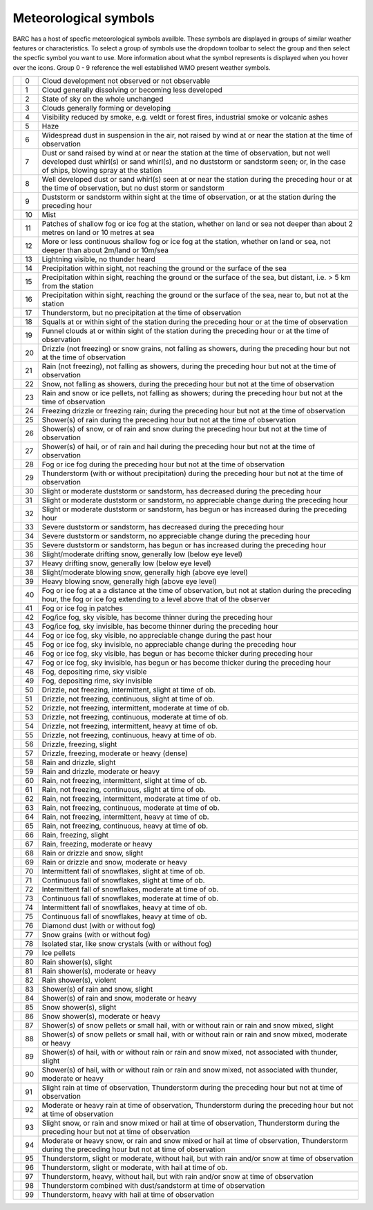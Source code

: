 Meteorological symbols
^^^^^^^^^^^^^^^^^^^^^^

BARC has a host of specfic meteorological symbols availble. These symbols are displayed in groups of similar weather features or characteristics. To select a group of symbols use the dropdown toolbar to select the group and then select the specfic symbol you want to use. More information about what the symbol represents is displayed when you hover over the icons. Group 0 - 9 reference the well established WMO present weather symbols.


+--------------------------------------------+----+------------------------------------------------------------------------------------------------------------------------------------------------------------------------------------------------------------------------------------------------------------------------------+
| .. image::   /images/pw_symbols/pw-000.png | 0  |  Cloud development not observed or not   observable                                                                                                                                                                                                                          |
+--------------------------------------------+----+------------------------------------------------------------------------------------------------------------------------------------------------------------------------------------------------------------------------------------------------------------------------------+
| .. image:: /images/pw_symbols/pw-001.png   | 1  |  Cloud generally dissolving or   becoming less developed                                                                                                                                                                                                                     |
+--------------------------------------------+----+------------------------------------------------------------------------------------------------------------------------------------------------------------------------------------------------------------------------------------------------------------------------------+
| .. image:: /images/pw_symbols/pw-002.png   | 2  |  State of sky on the whole   unchanged                                                                                                                                                                                                                                       |
+--------------------------------------------+----+------------------------------------------------------------------------------------------------------------------------------------------------------------------------------------------------------------------------------------------------------------------------------+
| .. image:: /images/pw_symbols/pw-003.png   | 3  |  Clouds generally forming or   developing                                                                                                                                                                                                                                    |
+--------------------------------------------+----+------------------------------------------------------------------------------------------------------------------------------------------------------------------------------------------------------------------------------------------------------------------------------+
| .. image:: /images/pw_symbols/pw-004.png   | 4  |  Visibility reduced by smoke, e.g.   veldt or forest fires, industrial smoke or volcanic ashes                                                                                                                                                                               |
+--------------------------------------------+----+------------------------------------------------------------------------------------------------------------------------------------------------------------------------------------------------------------------------------------------------------------------------------+
| .. image:: /images/pw_symbols/pw-005.png   | 5  |  Haze                                                                                                                                                                                                                                                                        |
+--------------------------------------------+----+------------------------------------------------------------------------------------------------------------------------------------------------------------------------------------------------------------------------------------------------------------------------------+
| .. image:: /images/pw_symbols/pw-006.png   | 6  |  Widespread dust in suspension in   the air, not raised by wind at or near the station at the time of   observation                                                                                                                                                          |
+--------------------------------------------+----+------------------------------------------------------------------------------------------------------------------------------------------------------------------------------------------------------------------------------------------------------------------------------+
| .. image:: /images/pw_symbols/pw-007.png   | 7  |  Dust or sand raised by wind at or   near the station at the time of observation, but not well developed dust   whirl(s) or sand whirl(s), and no duststorm or sandstorm seen; or, in the   case of ships, blowing spray at the station                                      |
+--------------------------------------------+----+------------------------------------------------------------------------------------------------------------------------------------------------------------------------------------------------------------------------------------------------------------------------------+
| .. image:: /images/pw_symbols/pw-008.png   | 8  |  Well developed dust or sand   whirl(s) seen at or near the station during the preceding hour or at the time   of observation, but no dust storm or sandstorm                                                                                                                |
+--------------------------------------------+----+------------------------------------------------------------------------------------------------------------------------------------------------------------------------------------------------------------------------------------------------------------------------------+
| .. image:: /images/pw_symbols/pw-009.png   | 9  |  Duststorm or sandstorm within   sight at the time of observation, or at the station during the preceding   hour                                                                                                                                                             |
+--------------------------------------------+----+------------------------------------------------------------------------------------------------------------------------------------------------------------------------------------------------------------------------------------------------------------------------------+
| .. image:: /images/pw_symbols/pw-010.png   | 10 |  Mist                                                                                                                                                                                                                                                                        |
+--------------------------------------------+----+------------------------------------------------------------------------------------------------------------------------------------------------------------------------------------------------------------------------------------------------------------------------------+
| .. image:: /images/pw_symbols/pw-011.png   | 11 |  Patches of shallow fog or ice fog   at the station, whether on land or sea not deeper than about 2 metres on land   or 10 metres at sea                                                                                                                                     |
+--------------------------------------------+----+------------------------------------------------------------------------------------------------------------------------------------------------------------------------------------------------------------------------------------------------------------------------------+
| .. image:: /images/pw_symbols/pw-012.png   | 12 |  More or less continuous shallow   fog or ice fog at the station, whether on land or sea, not deeper than about   2m/land or 10m/sea                                                                                                                                         |
+--------------------------------------------+----+------------------------------------------------------------------------------------------------------------------------------------------------------------------------------------------------------------------------------------------------------------------------------+
| .. image:: /images/pw_symbols/pw-013.png   | 13 |  Lightning visible, no thunder   heard                                                                                                                                                                                                                                       |
+--------------------------------------------+----+------------------------------------------------------------------------------------------------------------------------------------------------------------------------------------------------------------------------------------------------------------------------------+
| .. image:: /images/pw_symbols/pw-014.png   | 14 |  Precipitation within sight, not   reaching the ground or the surface of the sea                                                                                                                                                                                             |
+--------------------------------------------+----+------------------------------------------------------------------------------------------------------------------------------------------------------------------------------------------------------------------------------------------------------------------------------+
| .. image:: /images/pw_symbols/pw-015.png   | 15 |  Precipitation within sight,   reaching the ground or the surface of the sea, but distant, i.e. > 5 km   from the station                                                                                                                                                    |
+--------------------------------------------+----+------------------------------------------------------------------------------------------------------------------------------------------------------------------------------------------------------------------------------------------------------------------------------+
| .. image:: /images/pw_symbols/pw-016.png   | 16 |  Precipitation within sight,   reaching the ground or the surface of the sea, near to, but not at the   station                                                                                                                                                              |
+--------------------------------------------+----+------------------------------------------------------------------------------------------------------------------------------------------------------------------------------------------------------------------------------------------------------------------------------+
| .. image:: /images/pw_symbols/pw-017.png   | 17 |  Thunderstorm, but no precipitation   at the time of observation                                                                                                                                                                                                             |
+--------------------------------------------+----+------------------------------------------------------------------------------------------------------------------------------------------------------------------------------------------------------------------------------------------------------------------------------+
| .. image:: /images/pw_symbols/pw-018.png   | 18 |  Squalls at or within sight of the   station during the preceding hour or at the time of observation                                                                                                                                                                         |
+--------------------------------------------+----+------------------------------------------------------------------------------------------------------------------------------------------------------------------------------------------------------------------------------------------------------------------------------+
| .. image:: /images/pw_symbols/pw-019.png   | 19 |  Funnel clouds at or within sight   of the station during the preceding hour or at the time of observation                                                                                                                                                                   |
+--------------------------------------------+----+------------------------------------------------------------------------------------------------------------------------------------------------------------------------------------------------------------------------------------------------------------------------------+
| .. image:: /images/pw_symbols/pw-020.png   | 20 |  Drizzle (not freezing) or snow   grains, not falling as showers, during the preceding hour but not at the time   of observation                                                                                                                                             |
+--------------------------------------------+----+------------------------------------------------------------------------------------------------------------------------------------------------------------------------------------------------------------------------------------------------------------------------------+
| .. image:: /images/pw_symbols/pw-021.png   | 21 |  Rain (not freezing), not falling   as showers, during the preceding hour but not at the time of observation                                                                                                                                                                 |
+--------------------------------------------+----+------------------------------------------------------------------------------------------------------------------------------------------------------------------------------------------------------------------------------------------------------------------------------+
| .. image:: /images/pw_symbols/pw-022.png   | 22 |  Snow, not falling as showers,   during the preceding hour but not at the time of observation                                                                                                                                                                                |
+--------------------------------------------+----+------------------------------------------------------------------------------------------------------------------------------------------------------------------------------------------------------------------------------------------------------------------------------+
| .. image:: /images/pw_symbols/pw-023.png   | 23 |  Rain and snow or ice pellets, not   falling as showers; during the preceding hour but not at the time of   observation                                                                                                                                                      |
+--------------------------------------------+----+------------------------------------------------------------------------------------------------------------------------------------------------------------------------------------------------------------------------------------------------------------------------------+
| .. image:: /images/pw_symbols/pw-024.png   | 24 |  Freezing drizzle or freezing rain;   during the preceding hour but not at the time of observation                                                                                                                                                                           |
+--------------------------------------------+----+------------------------------------------------------------------------------------------------------------------------------------------------------------------------------------------------------------------------------------------------------------------------------+
| .. image:: /images/pw_symbols/pw-025.png   | 25 |  Shower(s) of rain during the   preceding hour but not at the time of observation                                                                                                                                                                                            |
+--------------------------------------------+----+------------------------------------------------------------------------------------------------------------------------------------------------------------------------------------------------------------------------------------------------------------------------------+
| .. image:: /images/pw_symbols/pw-026.png   | 26 |  Shower(s) of snow, or of rain and   snow during the preceding hour but not at the time of observation                                                                                                                                                                       |
+--------------------------------------------+----+------------------------------------------------------------------------------------------------------------------------------------------------------------------------------------------------------------------------------------------------------------------------------+
| .. image:: /images/pw_symbols/pw-027.png   | 27 |  Shower(s) of hail, or of rain and   hail during the preceding hour but not at the time of observation                                                                                                                                                                       |
+--------------------------------------------+----+------------------------------------------------------------------------------------------------------------------------------------------------------------------------------------------------------------------------------------------------------------------------------+
| .. image:: /images/pw_symbols/pw-028.png   | 28 |  Fog or ice fog during the   preceding hour but not at the time of observation                                                                                                                                                                                               |
+--------------------------------------------+----+------------------------------------------------------------------------------------------------------------------------------------------------------------------------------------------------------------------------------------------------------------------------------+
| .. image:: /images/pw_symbols/pw-029.png   | 29 |  Thunderstorm (with or without   precipitation) during the preceding hour but not at the time of   observation                                                                                                                                                               |
+--------------------------------------------+----+------------------------------------------------------------------------------------------------------------------------------------------------------------------------------------------------------------------------------------------------------------------------------+
| .. image:: /images/pw_symbols/pw-030.png   | 30 |  Slight or moderate duststorm or   sandstorm, has decreased during the preceding hour                                                                                                                                                                                        |
+--------------------------------------------+----+------------------------------------------------------------------------------------------------------------------------------------------------------------------------------------------------------------------------------------------------------------------------------+
| .. image:: /images/pw_symbols/pw-031.png   | 31 |  Slight or moderate duststorm or   sandstorm, no appreciable change during the preceding hour                                                                                                                                                                                |
+--------------------------------------------+----+------------------------------------------------------------------------------------------------------------------------------------------------------------------------------------------------------------------------------------------------------------------------------+
| .. image:: /images/pw_symbols/pw-032.png   | 32 |  Slight or moderate duststorm or   sandstorm, has begun or has increased during the preceding hour                                                                                                                                                                           |
+--------------------------------------------+----+------------------------------------------------------------------------------------------------------------------------------------------------------------------------------------------------------------------------------------------------------------------------------+
| .. image:: /images/pw_symbols/pw-033.png   | 33 |  Severe duststorm or sandstorm, has   decreased during the preceding hour                                                                                                                                                                                                    |
+--------------------------------------------+----+------------------------------------------------------------------------------------------------------------------------------------------------------------------------------------------------------------------------------------------------------------------------------+
| .. image:: /images/pw_symbols/pw-034.png   | 34 |  Severe duststorm or sandstorm, no   appreciable change during the preceding hour                                                                                                                                                                                            |
+--------------------------------------------+----+------------------------------------------------------------------------------------------------------------------------------------------------------------------------------------------------------------------------------------------------------------------------------+
| .. image:: /images/pw_symbols/pw-035.png   | 35 |  Severe duststorm or sandstorm, has   begun or has increased during the preceding hour                                                                                                                                                                                       |
+--------------------------------------------+----+------------------------------------------------------------------------------------------------------------------------------------------------------------------------------------------------------------------------------------------------------------------------------+
| .. image:: /images/pw_symbols/pw-036.png   | 36 |  Slight/moderate drifting snow,   generally low (below eye level)                                                                                                                                                                                                            |
+--------------------------------------------+----+------------------------------------------------------------------------------------------------------------------------------------------------------------------------------------------------------------------------------------------------------------------------------+
| .. image:: /images/pw_symbols/pw-037.png   | 37 |  Heavy drifting snow, generally low   (below eye level)                                                                                                                                                                                                                      |
+--------------------------------------------+----+------------------------------------------------------------------------------------------------------------------------------------------------------------------------------------------------------------------------------------------------------------------------------+
| .. image:: /images/pw_symbols/pw-038.png   | 38 |  Slight/moderate blowing snow,   generally high (above eye level)                                                                                                                                                                                                            |
+--------------------------------------------+----+------------------------------------------------------------------------------------------------------------------------------------------------------------------------------------------------------------------------------------------------------------------------------+
| .. image:: /images/pw_symbols/pw-039.png   | 39 |  Heavy blowing snow, generally high   (above eye level)                                                                                                                                                                                                                      |
+--------------------------------------------+----+------------------------------------------------------------------------------------------------------------------------------------------------------------------------------------------------------------------------------------------------------------------------------+
| .. image:: /images/pw_symbols/pw-040.png   | 40 |  Fog or ice fog at a a distance at   the time of observation, but not at station during the preceding hour, the   fog or ice fog extending to a level above that of  the observer                                                                                            |
+--------------------------------------------+----+------------------------------------------------------------------------------------------------------------------------------------------------------------------------------------------------------------------------------------------------------------------------------+
| .. image:: /images/pw_symbols/pw-041.png   | 41 |  Fog or ice fog in patches                                                                                                                                                                                                                                                   |
+--------------------------------------------+----+------------------------------------------------------------------------------------------------------------------------------------------------------------------------------------------------------------------------------------------------------------------------------+
| .. image:: /images/pw_symbols/pw-042.png   | 42 |  Fog/ice fog, sky visible, has   become thinner during the preceding hour                                                                                                                                                                                                    |
+--------------------------------------------+----+------------------------------------------------------------------------------------------------------------------------------------------------------------------------------------------------------------------------------------------------------------------------------+
| .. image:: /images/pw_symbols/pw-043.png   | 43 |  Fog/ice fog, sky invisible, has   become thinner during the preceding hour                                                                                                                                                                                                  |
+--------------------------------------------+----+------------------------------------------------------------------------------------------------------------------------------------------------------------------------------------------------------------------------------------------------------------------------------+
| .. image:: /images/pw_symbols/pw-044.png   | 44 |  Fog or ice fog, sky visible, no   appreciable change during the past hour                                                                                                                                                                                                   |
+--------------------------------------------+----+------------------------------------------------------------------------------------------------------------------------------------------------------------------------------------------------------------------------------------------------------------------------------+
| .. image:: /images/pw_symbols/pw-045.png   | 45 |  Fog or ice fog, sky invisible, no   appreciable change during the preceding hour                                                                                                                                                                                            |
+--------------------------------------------+----+------------------------------------------------------------------------------------------------------------------------------------------------------------------------------------------------------------------------------------------------------------------------------+
| .. image:: /images/pw_symbols/pw-046.png   | 46 |  Fog or ice fog, sky visible, has   begun or has become thicker during preceding hour                                                                                                                                                                                        |
+--------------------------------------------+----+------------------------------------------------------------------------------------------------------------------------------------------------------------------------------------------------------------------------------------------------------------------------------+
| .. image:: /images/pw_symbols/pw-047.png   | 47 |  Fog or ice fog, sky invisible, has   begun or has become thicker during the preceding hour                                                                                                                                                                                  |
+--------------------------------------------+----+------------------------------------------------------------------------------------------------------------------------------------------------------------------------------------------------------------------------------------------------------------------------------+
| .. image:: /images/pw_symbols/pw-048.png   | 48 |  Fog, depositing rime, sky   visible                                                                                                                                                                                                                                         |
+--------------------------------------------+----+------------------------------------------------------------------------------------------------------------------------------------------------------------------------------------------------------------------------------------------------------------------------------+
| .. image:: /images/pw_symbols/pw-049.png   | 49 |  Fog, depositing rime, sky   invisible                                                                                                                                                                                                                                       |
+--------------------------------------------+----+------------------------------------------------------------------------------------------------------------------------------------------------------------------------------------------------------------------------------------------------------------------------------+
| .. image:: /images/pw_symbols/pw-050.png   | 50 |  Drizzle, not freezing,   intermittent, slight at time of ob.                                                                                                                                                                                                                |
+--------------------------------------------+----+------------------------------------------------------------------------------------------------------------------------------------------------------------------------------------------------------------------------------------------------------------------------------+
| .. image:: /images/pw_symbols/pw-051.png   | 51 |  Drizzle, not freezing, continuous,   slight at time of ob.                                                                                                                                                                                                                  |
+--------------------------------------------+----+------------------------------------------------------------------------------------------------------------------------------------------------------------------------------------------------------------------------------------------------------------------------------+
| .. image:: /images/pw_symbols/pw-052.png   | 52 |  Drizzle, not freezing,   intermittent, moderate at time of ob.                                                                                                                                                                                                              |
+--------------------------------------------+----+------------------------------------------------------------------------------------------------------------------------------------------------------------------------------------------------------------------------------------------------------------------------------+
| .. image:: /images/pw_symbols/pw-053.png   | 53 |  Drizzle, not freezing, continuous,   moderate at time of ob.                                                                                                                                                                                                                |
+--------------------------------------------+----+------------------------------------------------------------------------------------------------------------------------------------------------------------------------------------------------------------------------------------------------------------------------------+
| .. image:: /images/pw_symbols/pw-054.png   | 54 |  Drizzle, not freezing,   intermittent, heavy at time of ob.                                                                                                                                                                                                                 |
+--------------------------------------------+----+------------------------------------------------------------------------------------------------------------------------------------------------------------------------------------------------------------------------------------------------------------------------------+
| .. image:: /images/pw_symbols/pw-055.png   | 55 |  Drizzle, not freezing, continuous,   heavy at time of ob.                                                                                                                                                                                                                   |
+--------------------------------------------+----+------------------------------------------------------------------------------------------------------------------------------------------------------------------------------------------------------------------------------------------------------------------------------+
| .. image:: /images/pw_symbols/pw-056.png   | 56 |  Drizzle, freezing, slight                                                                                                                                                                                                                                                   |
+--------------------------------------------+----+------------------------------------------------------------------------------------------------------------------------------------------------------------------------------------------------------------------------------------------------------------------------------+
| .. image:: /images/pw_symbols/pw-057.png   | 57 |  Drizzle, freezing, moderate or   heavy (dense)                                                                                                                                                                                                                              |
+--------------------------------------------+----+------------------------------------------------------------------------------------------------------------------------------------------------------------------------------------------------------------------------------------------------------------------------------+
| .. image:: /images/pw_symbols/pw-058.png   | 58 |  Rain and drizzle, slight                                                                                                                                                                                                                                                    |
+--------------------------------------------+----+------------------------------------------------------------------------------------------------------------------------------------------------------------------------------------------------------------------------------------------------------------------------------+
| .. image:: /images/pw_symbols/pw-059.png   | 59 |  Rain and drizzle, moderate or   heavy                                                                                                                                                                                                                                       |
+--------------------------------------------+----+------------------------------------------------------------------------------------------------------------------------------------------------------------------------------------------------------------------------------------------------------------------------------+
| .. image:: /images/pw_symbols/pw-060.png   | 60 |  Rain, not freezing, intermittent,   slight at time of ob.                                                                                                                                                                                                                   |
+--------------------------------------------+----+------------------------------------------------------------------------------------------------------------------------------------------------------------------------------------------------------------------------------------------------------------------------------+
| .. image:: /images/pw_symbols/pw-061.png   | 61 |  Rain, not freezing, continuous,   slight at time of ob.                                                                                                                                                                                                                     |
+--------------------------------------------+----+------------------------------------------------------------------------------------------------------------------------------------------------------------------------------------------------------------------------------------------------------------------------------+
| .. image:: /images/pw_symbols/pw-062.png   | 62 |  Rain, not freezing, intermittent,   moderate at time of ob.                                                                                                                                                                                                                 |
+--------------------------------------------+----+------------------------------------------------------------------------------------------------------------------------------------------------------------------------------------------------------------------------------------------------------------------------------+
| .. image:: /images/pw_symbols/pw-063.png   | 63 |  Rain, not freezing, continuous,   moderate at time of ob.                                                                                                                                                                                                                   |
+--------------------------------------------+----+------------------------------------------------------------------------------------------------------------------------------------------------------------------------------------------------------------------------------------------------------------------------------+
| .. image:: /images/pw_symbols/pw-064.png   | 64 |  Rain, not freezing, intermittent,   heavy at time of ob.                                                                                                                                                                                                                    |
+--------------------------------------------+----+------------------------------------------------------------------------------------------------------------------------------------------------------------------------------------------------------------------------------------------------------------------------------+
| .. image:: /images/pw_symbols/pw-065.png   | 65 |  Rain, not freezing, continuous,   heavy at time of ob.                                                                                                                                                                                                                      |
+--------------------------------------------+----+------------------------------------------------------------------------------------------------------------------------------------------------------------------------------------------------------------------------------------------------------------------------------+
| .. image:: /images/pw_symbols/pw-066.png   | 66 |  Rain, freezing, slight                                                                                                                                                                                                                                                      |
+--------------------------------------------+----+------------------------------------------------------------------------------------------------------------------------------------------------------------------------------------------------------------------------------------------------------------------------------+
| .. image:: /images/pw_symbols/pw-067.png   | 67 |  Rain, freezing, moderate or   heavy                                                                                                                                                                                                                                         |
+--------------------------------------------+----+------------------------------------------------------------------------------------------------------------------------------------------------------------------------------------------------------------------------------------------------------------------------------+
| .. image:: /images/pw_symbols/pw-068.png   | 68 |  Rain or drizzle and snow,   slight                                                                                                                                                                                                                                          |
+--------------------------------------------+----+------------------------------------------------------------------------------------------------------------------------------------------------------------------------------------------------------------------------------------------------------------------------------+
| .. image:: /images/pw_symbols/pw-069.png   | 69 |  Rain or drizzle and snow, moderate   or heavy                                                                                                                                                                                                                               |
+--------------------------------------------+----+------------------------------------------------------------------------------------------------------------------------------------------------------------------------------------------------------------------------------------------------------------------------------+
| .. image:: /images/pw_symbols/pw-070.png   | 70 |  Intermittent fall of snowflakes,   slight at time of ob.                                                                                                                                                                                                                    |
+--------------------------------------------+----+------------------------------------------------------------------------------------------------------------------------------------------------------------------------------------------------------------------------------------------------------------------------------+
| .. image:: /images/pw_symbols/pw-071.png   | 71 |  Continuous fall of snowflakes,   slight at time of ob.                                                                                                                                                                                                                      |
+--------------------------------------------+----+------------------------------------------------------------------------------------------------------------------------------------------------------------------------------------------------------------------------------------------------------------------------------+
| .. image:: /images/pw_symbols/pw-072.png   | 72 |  Intermittent fall of snowflakes,   moderate at time of ob.                                                                                                                                                                                                                  |
+--------------------------------------------+----+------------------------------------------------------------------------------------------------------------------------------------------------------------------------------------------------------------------------------------------------------------------------------+
| .. image:: /images/pw_symbols/pw-073.png   | 73 |  Continuous fall of snowflakes,   moderate at time of ob.                                                                                                                                                                                                                    |
+--------------------------------------------+----+------------------------------------------------------------------------------------------------------------------------------------------------------------------------------------------------------------------------------------------------------------------------------+
| .. image:: /images/pw_symbols/pw-074.png   | 74 |  Intermittent fall of snowflakes,   heavy at time of ob.                                                                                                                                                                                                                     |
+--------------------------------------------+----+------------------------------------------------------------------------------------------------------------------------------------------------------------------------------------------------------------------------------------------------------------------------------+
| .. image:: /images/pw_symbols/pw-075.png   | 75 |  Continuous fall of snowflakes,   heavy at time of ob.                                                                                                                                                                                                                       |
+--------------------------------------------+----+------------------------------------------------------------------------------------------------------------------------------------------------------------------------------------------------------------------------------------------------------------------------------+
| .. image:: /images/pw_symbols/pw-076.png   | 76 |  Diamond dust (with or without   fog)                                                                                                                                                                                                                                        |
+--------------------------------------------+----+------------------------------------------------------------------------------------------------------------------------------------------------------------------------------------------------------------------------------------------------------------------------------+
| .. image:: /images/pw_symbols/pw-077.png   | 77 |  Snow grains (with or without   fog)                                                                                                                                                                                                                                         |
+--------------------------------------------+----+------------------------------------------------------------------------------------------------------------------------------------------------------------------------------------------------------------------------------------------------------------------------------+
| .. image:: /images/pw_symbols/pw-078.png   | 78 |  Isolated star, like snow crystals   (with or without fog)                                                                                                                                                                                                                   |
+--------------------------------------------+----+------------------------------------------------------------------------------------------------------------------------------------------------------------------------------------------------------------------------------------------------------------------------------+
| .. image:: /images/pw_symbols/pw-079.png   | 79 |  Ice pellets                                                                                                                                                                                                                                                                 |
+--------------------------------------------+----+------------------------------------------------------------------------------------------------------------------------------------------------------------------------------------------------------------------------------------------------------------------------------+
| .. image:: /images/pw_symbols/pw-080.png   | 80 |  Rain shower(s), slight                                                                                                                                                                                                                                                      |
+--------------------------------------------+----+------------------------------------------------------------------------------------------------------------------------------------------------------------------------------------------------------------------------------------------------------------------------------+
| .. image:: /images/pw_symbols/pw-081.png   | 81 |  Rain shower(s), moderate or   heavy                                                                                                                                                                                                                                         |
+--------------------------------------------+----+------------------------------------------------------------------------------------------------------------------------------------------------------------------------------------------------------------------------------------------------------------------------------+
| .. image:: /images/pw_symbols/pw-082.png   | 82 |  Rain shower(s), violent                                                                                                                                                                                                                                                     |
+--------------------------------------------+----+------------------------------------------------------------------------------------------------------------------------------------------------------------------------------------------------------------------------------------------------------------------------------+
| .. image:: /images/pw_symbols/pw-083.png   | 83 |  Shower(s) of rain and snow,   slight                                                                                                                                                                                                                                        |
+--------------------------------------------+----+------------------------------------------------------------------------------------------------------------------------------------------------------------------------------------------------------------------------------------------------------------------------------+
| .. image:: /images/pw_symbols/pw-084.png   | 84 |  Shower(s) of rain and snow,   moderate or heavy                                                                                                                                                                                                                             |
+--------------------------------------------+----+------------------------------------------------------------------------------------------------------------------------------------------------------------------------------------------------------------------------------------------------------------------------------+
| .. image:: /images/pw_symbols/pw-085.png   | 85 |  Snow shower(s), slight                                                                                                                                                                                                                                                      |
+--------------------------------------------+----+------------------------------------------------------------------------------------------------------------------------------------------------------------------------------------------------------------------------------------------------------------------------------+
| .. image:: /images/pw_symbols/pw-086.png   | 86 |  Snow shower(s), moderate or   heavy                                                                                                                                                                                                                                         |
+--------------------------------------------+----+------------------------------------------------------------------------------------------------------------------------------------------------------------------------------------------------------------------------------------------------------------------------------+
| .. image:: /images/pw_symbols/pw-087.png   | 87 |  Shower(s) of snow pellets or small   hail, with or without rain or rain and snow mixed, slight                                                                                                                                                                              |
+--------------------------------------------+----+------------------------------------------------------------------------------------------------------------------------------------------------------------------------------------------------------------------------------------------------------------------------------+
| .. image:: /images/pw_symbols/pw-088.png   | 88 |  Shower(s) of snow pellets or small   hail, with or without rain or rain and snow mixed, moderate or heavy                                                                                                                                                                   |
+--------------------------------------------+----+------------------------------------------------------------------------------------------------------------------------------------------------------------------------------------------------------------------------------------------------------------------------------+
| .. image:: /images/pw_symbols/pw-089.png   | 89 |  Shower(s) of hail, with or without   rain or rain and snow mixed, not associated with thunder, slight                                                                                                                                                                       |
+--------------------------------------------+----+------------------------------------------------------------------------------------------------------------------------------------------------------------------------------------------------------------------------------------------------------------------------------+
| .. image:: /images/pw_symbols/pw-090.png   | 90 |  Shower(s) of hail, with or without   rain or rain and snow mixed, not associated with thunder, moderate or   heavy                                                                                                                                                          |
+--------------------------------------------+----+------------------------------------------------------------------------------------------------------------------------------------------------------------------------------------------------------------------------------------------------------------------------------+
| .. image:: /images/pw_symbols/pw-091.png   | 91 |  Slight rain at time of   observation, Thunderstorm during the preceding hour but not at time of   observation                                                                                                                                                               |
+--------------------------------------------+----+------------------------------------------------------------------------------------------------------------------------------------------------------------------------------------------------------------------------------------------------------------------------------+
| .. image:: /images/pw_symbols/pw-092.png   | 92 |  Moderate or heavy rain at time of   observation, Thunderstorm during the preceding hour but not at time of   observation                                                                                                                                                    |
+--------------------------------------------+----+------------------------------------------------------------------------------------------------------------------------------------------------------------------------------------------------------------------------------------------------------------------------------+
| .. image:: /images/pw_symbols/pw-093.png   | 93 |  Slight snow, or rain and snow   mixed or hail at time of observation, Thunderstorm during the preceding hour   but not at time of observation                                                                                                                               |
+--------------------------------------------+----+------------------------------------------------------------------------------------------------------------------------------------------------------------------------------------------------------------------------------------------------------------------------------+
| .. image:: /images/pw_symbols/pw-094.png   | 94 |  Moderate or heavy snow, or rain   and snow mixed or hail at time of observation, Thunderstorm during the   preceding hour but not at time of observation                                                                                                                    |
+--------------------------------------------+----+------------------------------------------------------------------------------------------------------------------------------------------------------------------------------------------------------------------------------------------------------------------------------+
| .. image:: /images/pw_symbols/pw-095.png   | 95 |  Thunderstorm, slight or moderate,   without hail, but with rain and/or snow at time of observation                                                                                                                                                                          |
+--------------------------------------------+----+------------------------------------------------------------------------------------------------------------------------------------------------------------------------------------------------------------------------------------------------------------------------------+
| .. image:: /images/pw_symbols/pw-096.png   | 96 |  Thunderstorm, slight or moderate,   with hail at time of ob.                                                                                                                                                                                                                |
+--------------------------------------------+----+------------------------------------------------------------------------------------------------------------------------------------------------------------------------------------------------------------------------------------------------------------------------------+
| .. image:: /images/pw_symbols/pw-097.png   | 97 |  Thunderstorm, heavy, without hail,   but with rain and/or snow at time of observation                                                                                                                                                                                       |
+--------------------------------------------+----+------------------------------------------------------------------------------------------------------------------------------------------------------------------------------------------------------------------------------------------------------------------------------+
| .. image:: /images/pw_symbols/pw-098.png   | 98 |  Thunderstorm combined with   dust/sandstorm at time of observation                                                                                                                                                                                                          |
+--------------------------------------------+----+------------------------------------------------------------------------------------------------------------------------------------------------------------------------------------------------------------------------------------------------------------------------------+
| .. image:: /images/pw_symbols/pw-099.png   | 99 |  Thunderstorm, heavy with hail at   time of observation                                                                                                                                                                                                                      |
+--------------------------------------------+----+------------------------------------------------------------------------------------------------------------------------------------------------------------------------------------------------------------------------------------------------------------------------------+




